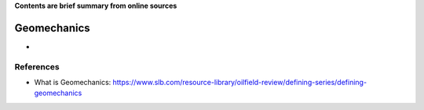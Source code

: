 **Contents are brief summary from online sources**

Geomechanics
==================
- 
    


References
-----------


- What is Geomechanics: https://www.slb.com/resource-library/oilfield-review/defining-series/defining-geomechanics 



